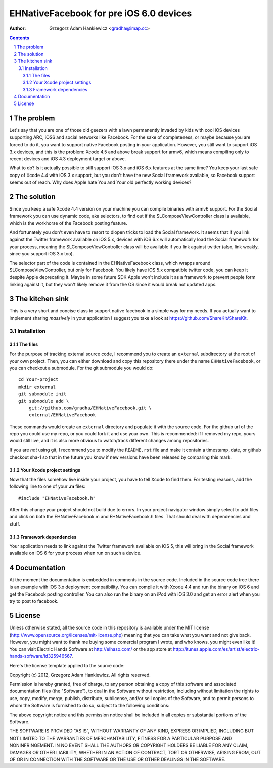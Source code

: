 ========================================
EHNativeFacebook for pre iOS 6.0 devices
========================================

:author: Grzegorz Adam Hankiewicz <gradha@imap.cc>

.. contents::

.. section-numbering::

.. raw:: pdf

   PageBreak oneColumn

The problem
===========

Let's say that you are one of those old geezers with a lawn permanently invaded
by kids with cool iOS devices supporting ARC, iOS6 and social networks like
Facebook. For the sake of completeness, or maybe because you are forced to do
it, you want to support native Facebook posting in your application. However,
you still want to support iOS 3.x devices, and this is the problem: Xcode 4.5
and above break support for armv6, which means compiling only to recent devices
and iOS 4.3 deployment target or above.

What to do? Is it actually possible to still support iOS 3.x and iOS 6.x
features at the same time? You keep your last safe copy of Xcode 4.4 with iOS
3.x support, but you don't have the new Social framework available, so Facebook
support seems out of reach. Why does Apple hate You and Your old perfectly
working devices?


The solution
============

Since you keep a safe Xcode 4.4 version on your machine you can compile
binaries with armv6 support. For the Social framework you can use dynamic code,
aka selectors, to find out if the SLComposeViewController class is available,
which is the workhorse of the Facebook posting feature.

And fortunately you don't even have to resort to dlopen tricks to load the
Social framework. It seems that if you link against the Twitter framework
available on iOS 5.x, devices with iOS 6.x will automatically load the Social
framework for your process, meaning the SLComposeViewController class will be
available if you link against twitter (also, link weakly, since you support iOS
3.x too).

The selector part of the code is contained in the EHNativeFacebook class, which
wrapps around SLComposeViewController, but only for Facebook. You likely have
iOS 5.x compatible twitter code, you can keep it despite Apple deprecating it.
Maybe in some future SDK Apple won't include it as a framework to prevent
people form linking against it, but they won't likely remove it from the OS
since it would break not updated apps.


The kitchen sink
================

This is a very short and concise class to support native facebook in a simple
way for my needs. If you actually want to implement sharing *massively* in your
application I suggest you take a look at https://github.com/ShareKit/ShareKit.


Installation
------------

The files
*********

For the purpose of tracking external source code, I recommend you to create an
``external`` subdirectory at the root of your own project. Then, you can either
download and copy this repository there under the name ``EHNativeFacebook``,
or you can checkout a submodule. For the git submodule you would do::

    cd Your-project
    mkdir external
    git submodule init
    git submodule add \
        git://github.com/gradha/EHNativeFacebook.git \
        external/EHNativeFacebook

These commands would create an ``external`` directory and populate it with the
source code. For the github url of the repo you could use my repo, or you could
fork it and use your own. This is recommended: if I removed my repo, yours
would still live, and it is also more obvious to watch/track different changes
among repositories.

If you are *not* using git, I recommend you to modify the ``README.rst`` file
and make it contain a timestamp, date, or github checkout sha-1 so that in the
future you know if new versions have been released by comparing this mark.


Your Xcode project settings
***************************

Now that the files somehow live inside your project, you have to tell Xcode to
find them. For testing reasons, add the following line to one of your **.m**
files::

    #include "EHNativeFacebook.h"

After this change your project should not build due to errors. In your project
navigator window simply select to add files and click on both the
EHNativeFacebook.m and EHNativeFacebook.h files. That should deal with
dependencies and stuff.


Framework dependencies
**********************

Your application needs to link against the Twitter framework available on iOS
5, this will bring in the Social framework available on iOS 6 for your process
when run on such a device.


Documentation
=============

At the moment the documentation is embedded in comments in the source code.
Included in the source code tree there is an example with iOS 3.x deployment
compatibility. You can compile it with Xcode 4.4 and run the binary on iOS 6
and get the Facebook posting controller. You can also run the binary on an iPod
with iOS 3.0 and get an error alert when you try to post to facebook.


License
=======

Unless otherwise stated, all the source code in this repository is available
under the MIT license (http://www.opensource.org/licenses/mit-license.php)
meaning that you can take what you want and not give back. However, you might
want to thank me buying some comercial program I wrote, and who knows, you
might even like it! You can visit Electric Hands Software at http://elhaso.com/
or the app store at
http://itunes.apple.com/es/artist/electric-hands-software/id325946567.

Here's the license template applied to the source code:

Copyright (c) 2012, Grzegorz Adam Hankiewicz.
All rights reserved.

Permission is hereby granted, free of charge, to any person obtaining a copy of
this software and associated documentation files (the "Software"), to deal in
the Software without restriction, including without limitation the rights to
use, copy, modify, merge, publish, distribute, sublicense, and/or sell copies
of the Software, and to permit persons to whom the Software is furnished to do
so, subject to the following conditions:

The above copyright notice and this permission notice shall be included in all
copies or substantial portions of the Software.

THE SOFTWARE IS PROVIDED "AS IS", WITHOUT WARRANTY OF ANY KIND, EXPRESS OR
IMPLIED, INCLUDING BUT NOT LIMITED TO THE WARRANTIES OF MERCHANTABILITY,
FITNESS FOR A PARTICULAR PURPOSE AND NONINFRINGEMENT. IN NO EVENT SHALL THE
AUTHORS OR COPYRIGHT HOLDERS BE LIABLE FOR ANY CLAIM, DAMAGES OR OTHER
LIABILITY, WHETHER IN AN ACTION OF CONTRACT, TORT OR OTHERWISE, ARISING FROM,
OUT OF OR IN CONNECTION WITH THE SOFTWARE OR THE USE OR OTHER DEALINGS IN THE
SOFTWARE.
